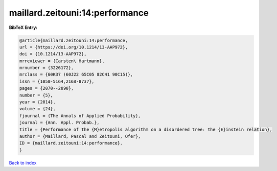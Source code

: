 maillard.zeitouni:14:performance
================================

.. :cite:t:`maillard.zeitouni:14:performance`

.. bibliography:: ../../All.bib

**BibTeX Entry:**

.. code-block:: bibtex

   @article{maillard.zeitouni:14:performance,
   url = {https://doi.org/10.1214/13-AAP972},
   doi = {10.1214/13-AAP972},
   mrreviewer = {Carsten\ Hartmann},
   mrnumber = {3226172},
   mrclass = {60K37 (60J22 65C05 82C41 90C15)},
   issn = {1050-5164,2168-8737},
   pages = {2070--2090},
   number = {5},
   year = {2014},
   volume = {24},
   fjournal = {The Annals of Applied Probability},
   journal = {Ann. Appl. Probab.},
   title = {Performance of the {M}etropolis algorithm on a disordered tree: the {E}instein relation},
   author = {Maillard, Pascal and Zeitouni, Ofer},
   ID = {maillard.zeitouni:14:performance},
   }

`Back to index <../index>`_
